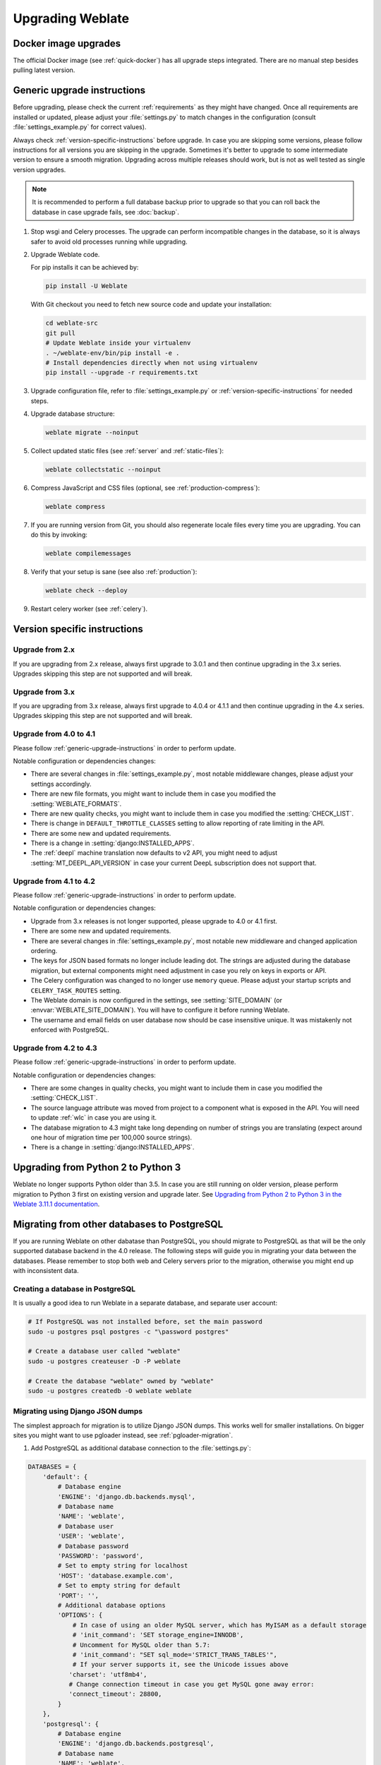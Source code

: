 Upgrading Weblate
=================

Docker image upgrades
---------------------

The official Docker image (see :ref:`quick-docker`) has all upgrade steps
integrated. There are no manual step besides pulling latest version.

.. _generic-upgrade-instructions:

Generic upgrade instructions
----------------------------

Before upgrading, please check the current :ref:`requirements` as they might have
changed. Once all requirements are installed or updated, please adjust your
:file:`settings.py` to match changes in the configuration (consult
:file:`settings_example.py` for correct values).

Always check :ref:`version-specific-instructions` before upgrade. In case you
are skipping some versions, please follow instructions for all versions you are
skipping in the upgrade. Sometimes it's better to upgrade to some intermediate
version to ensure a smooth migration. Upgrading across multiple releases should
work, but is not as well tested as single version upgrades.

.. note::

    It is recommended to perform a full database backup prior to upgrade so that you
    can roll back the database in case upgrade fails, see :doc:`backup`.

#. Stop wsgi and Celery processes. The upgrade can perform incompatible changes in the
   database, so it is always safer to avoid old processes running while upgrading.

#. Upgrade Weblate code.

   For pip installs it can be achieved by:

   .. code-block:: sh

      pip install -U Weblate

   With Git checkout you need to fetch new source code and update your installation:

   .. code-block:: sh

        cd weblate-src
        git pull
        # Update Weblate inside your virtualenv
        . ~/weblate-env/bin/pip install -e .
        # Install dependencies directly when not using virtualenv
        pip install --upgrade -r requirements.txt

#. Upgrade configuration file, refer to :file:`settings_example.py` or
   :ref:`version-specific-instructions` for needed steps.

#. Upgrade database structure:

   .. code-block:: sh

        weblate migrate --noinput

#. Collect updated static files (see :ref:`server` and :ref:`static-files`):

   .. code-block:: sh

        weblate collectstatic --noinput

#. Compress JavaScript and CSS files (optional, see :ref:`production-compress`):

   .. code-block:: sh

        weblate compress

#. If you are running version from Git, you should also regenerate locale files
   every time you are upgrading. You can do this by invoking:

   .. code-block:: sh

        weblate compilemessages

#. Verify that your setup is sane (see also :ref:`production`):

   .. code-block:: sh

        weblate check --deploy

#. Restart celery worker (see :ref:`celery`).


.. _version-specific-instructions:

Version specific instructions
-----------------------------

Upgrade from 2.x
~~~~~~~~~~~~~~~~

If you are upgrading from 2.x release, always first upgrade to 3.0.1 and then
continue upgrading in the 3.x series. Upgrades skipping this step are not
supported and will break.

.. seealso::

   `Upgrade from 2.20 to 3.0 in Weblate 3.0 documentation <https://docs.weblate.org/en/weblate-3.0.1/admin/upgrade.html#upgrade-3>`_

Upgrade from 3.x
~~~~~~~~~~~~~~~~

If you are upgrading from 3.x release, always first upgrade to 4.0.4 or 4.1.1
and then continue upgrading in the 4.x series. Upgrades skipping this step are
not supported and will break.

.. seealso::

   `Upgrade from 3.11 to 4.0 in Weblate 4.0 documentation <https://docs.weblate.org/en/weblate-4.0.4/admin/upgrade.html#upgrade-from-3-11-to-4-0>`_

Upgrade from 4.0 to 4.1
~~~~~~~~~~~~~~~~~~~~~~~

Please follow :ref:`generic-upgrade-instructions` in order to perform update.

Notable configuration or dependencies changes:

* There are several changes in :file:`settings_example.py`, most notable middleware changes, please adjust your settings accordingly.
* There are new file formats, you might want to include them in case you modified the :setting:`WEBLATE_FORMATS`.
* There are new quality checks, you might want to include them in case you modified the :setting:`CHECK_LIST`.
* There is change in ``DEFAULT_THROTTLE_CLASSES`` setting to allow reporting of rate limiting in the API.
* There are some new and updated requirements.
* There is a change in :setting:`django:INSTALLED_APPS`.
* The :ref:`deepl` machine translation now defaults to v2 API, you might need to adjust :setting:`MT_DEEPL_API_VERSION` in case your current DeepL subscription does not support that.

.. seealso:: :ref:`generic-upgrade-instructions`

Upgrade from 4.1 to 4.2
~~~~~~~~~~~~~~~~~~~~~~~

Please follow :ref:`generic-upgrade-instructions` in order to perform update.

Notable configuration or dependencies changes:

* Upgrade from 3.x releases is not longer supported, please upgrade to 4.0 or 4.1 first.
* There are some new and updated requirements.
* There are several changes in :file:`settings_example.py`, most notable new middleware and changed application ordering.
* The keys for JSON based formats no longer include leading dot. The strings are adjusted during the database migration, but external components might need adjustment in case you rely on keys in exports or API.
* The Celery configuration was changed to no longer use ``memory`` queue. Please adjust your startup scripts and ``CELERY_TASK_ROUTES`` setting.
* The Weblate domain is now configured in the settings, see :setting:`SITE_DOMAIN` (or :envvar:`WEBLATE_SITE_DOMAIN`). You will have to configure it before running Weblate.
* The username and email fields on user database now should be case insensitive unique. It was mistakenly not enforced with PostgreSQL.

.. seealso:: :ref:`generic-upgrade-instructions`

Upgrade from 4.2 to 4.3
~~~~~~~~~~~~~~~~~~~~~~~

Please follow :ref:`generic-upgrade-instructions` in order to perform update.

Notable configuration or dependencies changes:

* There are some changes in quality checks, you might want to include them in case you modified the :setting:`CHECK_LIST`.
* The source language attribute was moved from project to a component what is exposed in the API. You will need to update :ref:`wlc` in case you are using it.
* The database migration to 4.3 might take long depending on number of strings you are translating (expect around one hour of migration time per 100,000 source strings).
* There is a change in :setting:`django:INSTALLED_APPS`.

.. seealso:: :ref:`generic-upgrade-instructions`

.. _py3:

Upgrading from Python 2 to Python 3
-----------------------------------

Weblate no longer supports Python older than 3.5. In case you are still running
on older version, please perform migration to Python 3 first on existing
version and upgrade later. See `Upgrading from Python 2 to Python 3 in the Weblate
3.11.1 documentation
<https://docs.weblate.org/en/weblate-3.11.1/admin/upgrade.html#upgrading-from-python-2-to-python-3>`_.

.. _database-migration:

Migrating from other databases to PostgreSQL
--------------------------------------------

If you are running Weblate on other dabatase than PostgreSQL, you should
migrate to PostgreSQL as that will be the only supported database backend in
the 4.0 release. The following steps will guide you in migrating your data
between the databases. Please remember to stop both web and Celery servers
prior to the migration, otherwise you might end up with inconsistent data.

Creating a database in PostgreSQL
~~~~~~~~~~~~~~~~~~~~~~~~~~~~~~~~~

It is usually a good idea to run Weblate in a separate database, and separate user account:

.. code-block:: sh

    # If PostgreSQL was not installed before, set the main password
    sudo -u postgres psql postgres -c "\password postgres"

    # Create a database user called "weblate"
    sudo -u postgres createuser -D -P weblate

    # Create the database "weblate" owned by "weblate"
    sudo -u postgres createdb -O weblate weblate

Migrating using Django JSON dumps
~~~~~~~~~~~~~~~~~~~~~~~~~~~~~~~~~

The simplest approach for migration is to utilize Django JSON dumps. This works well for smaller installations. On bigger sites you might want to use pgloader instead, see :ref:`pgloader-migration`.

1. Add PostgreSQL as additional database connection to the :file:`settings.py`:

.. code-block:: python

    DATABASES = {
        'default': {
            # Database engine
            'ENGINE': 'django.db.backends.mysql',
            # Database name
            'NAME': 'weblate',
            # Database user
            'USER': 'weblate',
            # Database password
            'PASSWORD': 'password',
            # Set to empty string for localhost
            'HOST': 'database.example.com',
            # Set to empty string for default
            'PORT': '',
            # Additional database options
            'OPTIONS': {
                # In case of using an older MySQL server, which has MyISAM as a default storage
                # 'init_command': 'SET storage_engine=INNODB',
                # Uncomment for MySQL older than 5.7:
                # 'init_command': "SET sql_mode='STRICT_TRANS_TABLES'",
                # If your server supports it, see the Unicode issues above
               'charset': 'utf8mb4',
               # Change connection timeout in case you get MySQL gone away error:
               'connect_timeout': 28800,
            }
        },
        'postgresql': {
            # Database engine
            'ENGINE': 'django.db.backends.postgresql',
            # Database name
            'NAME': 'weblate',
            # Database user
            'USER': 'weblate',
            # Database password
            'PASSWORD': 'password',
            # Set to empty string for localhost
            'HOST': 'database.example.com',
            # Set to empty string for default
            'PORT': '',
        }
    }

2. Run migrations and drop any data inserted into the tables:

.. code-block:: sh

   weblate migrate --database=postgresql
   weblate sqlflush --database=postgresql | weblate dbshell --database=postgresql

3. Dump legacy database and import to PostgreSQL

.. code-block:: sh

   weblate dumpdata --all --output weblate.json
   weblate loaddata weblate.json --database=postgresql

4. Adjust :setting:`django:DATABASES` to use just PostgreSQL database as default,
   remove legacy connection.

Weblate should be now ready to run from the PostgreSQL database.

.. _pgloader-migration:

Migrating to PotsgreSQL using pgloader
~~~~~~~~~~~~~~~~~~~~~~~~~~~~~~~~~~~~~~

The `pgloader`_ is a generic migration tool to migrate data to PostgreSQL. You can use it to migrate Weblate database.

1. Adjust your :file:`settings.py` to use PostgreSQL as a database.

2. Migrate the schema in the PostgreSQL database:

   .. code-block:: sh

       weblate migrate
       weblate sqlflush | weblate dbshell

3. Run the pgloader to transfer the data. The following script can be used to migrate the database, but you might want to learn more about `pgloader`_ to understand what it does and tweak it to match your setup:

   .. code-block:: postgresql

       LOAD DATABASE
            FROM      mysql://weblate:password@localhost/weblate
            INTO postgresql://weblate:password@localhost/weblate

       WITH include no drop, truncate, create no tables, create no indexes, no foreign keys, disable triggers, reset sequences, data only

       ALTER SCHEMA 'weblate' RENAME TO 'public'
       ;


.. _pgloader: https://pgloader.io/

.. _pootle-migration:

Migrating from Pootle
---------------------

As Weblate was originally written as replacement from Pootle, it is supported
to migrate user accounts from Pootle. You can dump the users from Pootle and
import them using :djadmin:`importusers`.
